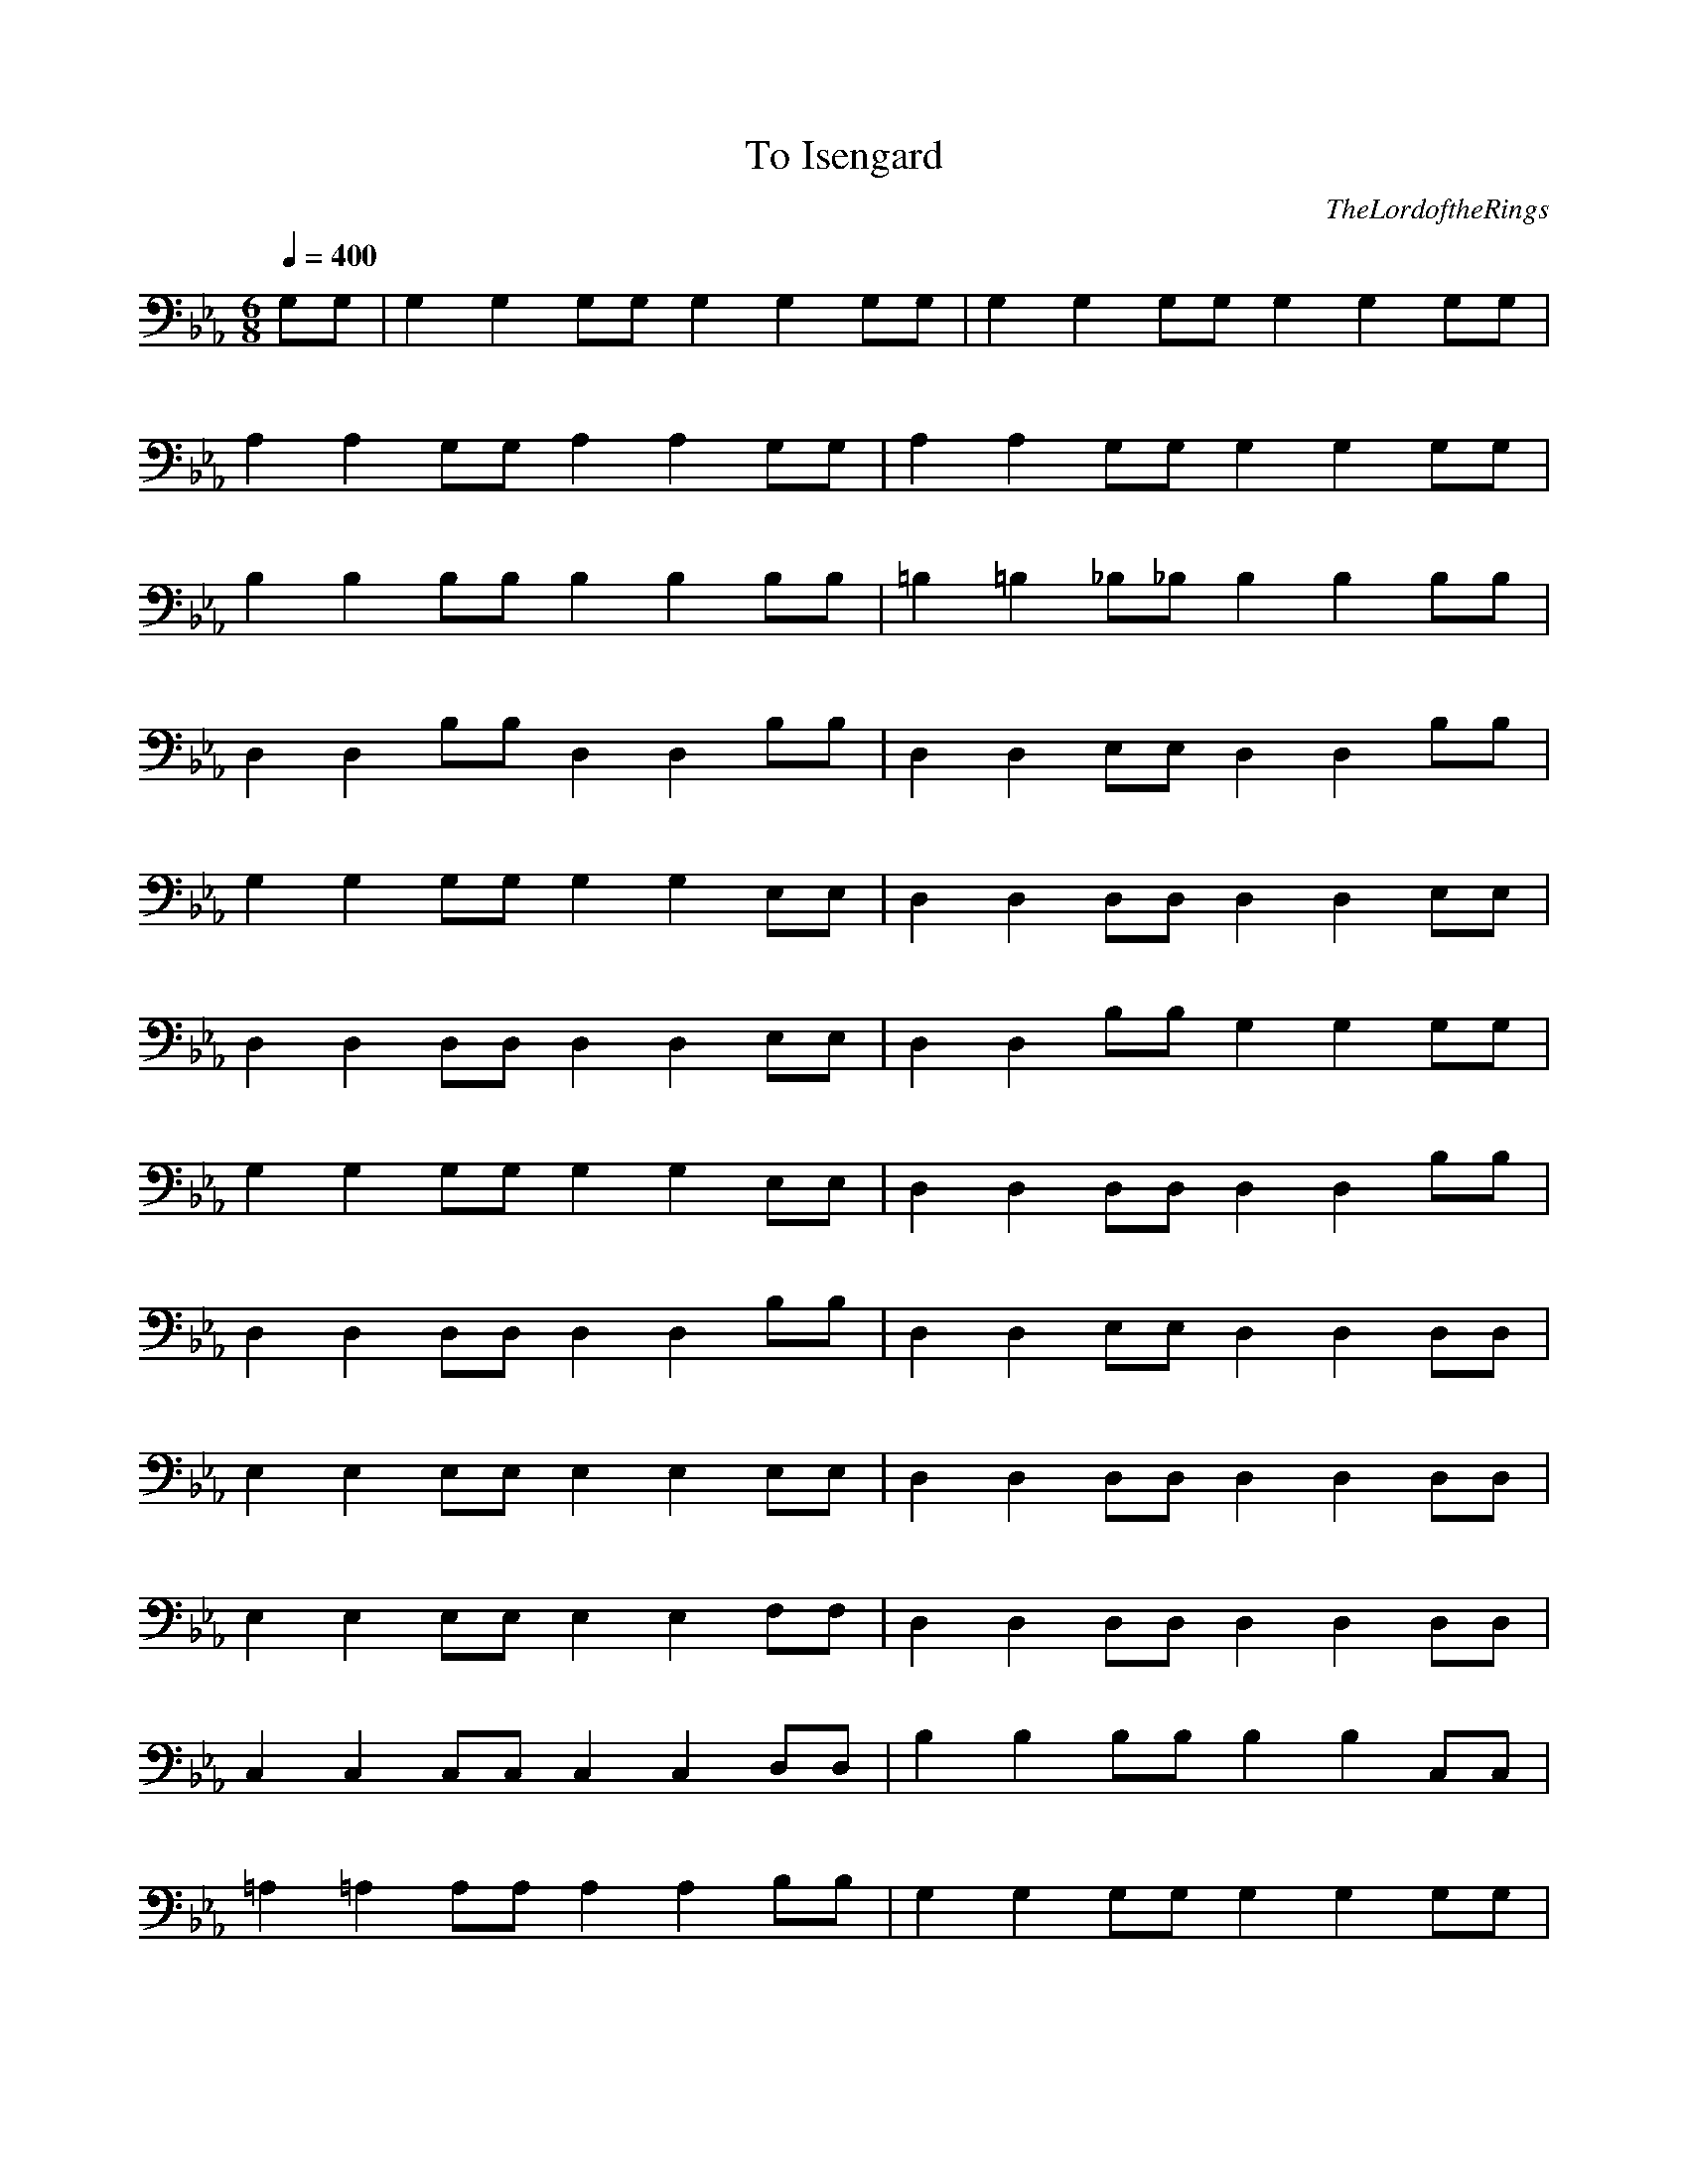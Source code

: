 X:1
T:To Isengard
C:TheLordoftheRings
N: Asphyx of Brandywine
I: Lute
Q:1/4=400
M:6/8
L:1/8
K:Eb
G,G, |G,2G,2 G,G, G,2G,2 G,G, |G,2G,2 G,G, G,2G,2 G,G, |
A,2A,2 G,G, A,2A,2 G,G, |A,2A,2 G,G, G,2G,2 G,G, |
B,2B,2 B,B, B,2B,2 B,B, |=B,2=B,2 _B,_B, B,2B,2 B,B, |
D,2D,2 B,B, D,2D,2 B,B, |D,2D,2 E,E, D,2D,2 B,B, |
G,2G,2 G,G, G,2G,2 E,E, |D,2D,2 D,D, D,2D,2 E,E, |
D,2D,2 D,D, D,2D,2 E,E, |D,2D,2 B,B, G,2G,2 G,G, |
G,2G,2 G,G, G,2G,2 E,E, |D,2D,2 D,D, D,2D,2 B,B, |
D,2D,2 D,D, D,2D,2 B,B, |D,2D,2 E,E, D,2D,2 D,D, |
E,2E,2 E,E, E,2E,2 E,E, |D,2D,2 D,D, D,2D,2 D,D, |
E,2E,2 E,E, E,2E,2 F,F, |D,2D,2 D,D, D,2D,2 D,D, |
C,2C,2 C,C, C,2C,2 D,D, |B,2B,2 B,B, B,2B,2 C,C, |
=A,2=A,2 A,A, A,2A,2 B,B, |G,2G,2 G,G, G,2G,2 G,G, |
G,2G,2 G,G, G,2G,2 G,G, |G,2G,2 G,G, G,2G,2 G,G, |
A,2A,2 G,G, G,2G,2 G,G, |A,2A,2 G,G, G,2G,2 G,G, |
B,2B,2 B,B, B,2B,2 B,B, |=B,2=B,2 _B,_B, B,2B,2 B,B, |
D,2D,2 D,D, E,2E,2 D,D, |E,4E,4 z2 |
^F,4^F,4 z2 |G,4G,4 D,2G,2- |z3G,2 D, G,2-|G,G,/B,/D,/G,/G,B,D,G,G,B,D,G, z/ |
